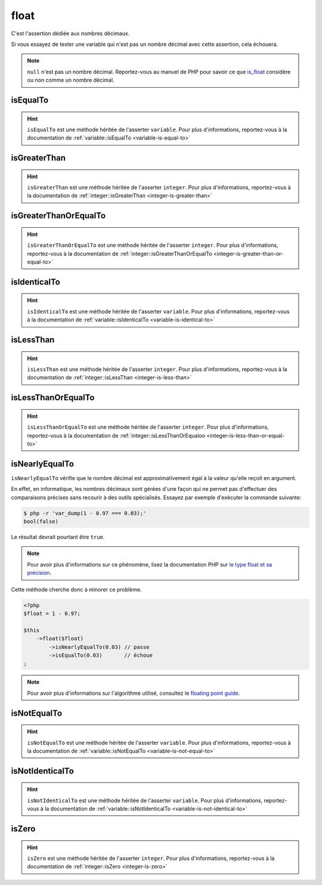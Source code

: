 .. _float-anchor:

float
*****

C'est l'assertion dédiée aux nombres décimaux.

Si vous essayez de tester une variable qui n'est pas un nombre décimal avec cette assertion, cela échouera.

.. note::
   ``null`` n'est pas un nombre décimal. Reportez-vous au manuel de PHP pour savoir ce que `is_float <http://php.net/is_float>`_ considère ou non comme un nombre décimal.


.. _float-is-equal-to:

isEqualTo
=========

.. hint::
   ``isEqualTo`` est une méthode héritée de l'asserter ``variable``.
   Pour plus d'informations, reportez-vous à la documentation de :ref:`variable::isEqualTo <variable-is-equal-to>`


.. _float-is-greater-than:

isGreaterThan
=============

.. hint::
   ``isGreaterThan`` est une méthode héritée de l'asserter ``integer``.
   Pour plus d'informations, reportez-vous à la documentation de :ref:`integer::isGreaterThan <integer-is-greater-than>`


.. _float-is-greater-than-or-equal-to:

isGreaterThanOrEqualTo
======================

.. hint::
   ``isGreaterThanOrEqualTo`` est une méthode héritée de l'asserter ``integer``.
   Pour plus d'informations, reportez-vous à la documentation de :ref:`integer::isGreaterThanOrEqualTo <integer-is-greater-than-or-equal-to>`


.. _float-is-identical-to:

isIdenticalTo
=============

.. hint::
   ``isIdenticalTo`` est une méthode héritée de l'asserter ``variable``.
   Pour plus d'informations, reportez-vous à la documentation de :ref:`variable::isIdenticalTo <variable-is-identical-to>`


.. _float-is-less-than:

isLessThan
==========

.. hint::
   ``isLessThan`` est une méthode héritée de l'asserter ``integer``.
   Pour plus d'informations, reportez-vous à la documentation de :ref:`integer::isLessThan <integer-is-less-than>`


.. _float-is-less-than-or-equal-to:

isLessThanOrEqualTo
===================

.. hint::
   ``isLessThanOrEqualTo`` est une méthode héritée de l'asserter ``integer``.
   Pour plus d'informations, reportez-vous à la documentation de :ref:`integer::isLessThanOrEqualoo <integer-is-less-than-or-equal-to>`


.. _is-nearly-equal-to:

isNearlyEqualTo
===============

``isNearlyEqualTo`` vérifie que le nombre décimal est approximativement égal à la valeur qu'elle reçoit en argument.

En effet, en informatique, les nombres décimaux sont gérées d'une façon qui ne permet pas d'effectuer des comparaisons précises sans recourir à des outils spécialisés. Essayez par exemple d'exécuter la commande suivante:

.. code-block:: shell

   $ php -r 'var_dump(1 - 0.97 === 0.03);'
   bool(false)

Le résultat devrait pourtant être ``true``.

.. note::
   Pour avoir plus d'informations sur ce phénomène, lisez la documentation PHP sur `le type float et sa précision <http://php.net/types.float>`_.


Cette méthode cherche donc à minorer ce problème.

.. code-block:: php

   <?php
   $float = 1 - 0.97;

   $this
       ->float($float)
           ->isNearlyEqualTo(0.03) // passe
           ->isEqualTo(0.03)       // échoue
   ;

.. note::
   Pour avoir plus d'informations sur l'algorithme utilisé, consultez le `floating point guide <http://www.floating-point-gui.de/errors/comparison/>`_.


.. _float-is-not-equal-to:

isNotEqualTo
============

.. hint::
   ``isNotEqualTo`` est une méthode héritée de l'asserter ``variable``.
   Pour plus d'informations, reportez-vous à la documentation de :ref:`variable::isNotEqualTo <variable-is-not-equal-to>`


.. _float-is-not-identical-to:

isNotIdenticalTo
================

.. hint::
   ``isNotIdenticalTo`` est une méthode héritée de l'asserter ``variable``.
   Pour plus d'informations, reportez-vous à la documentation de :ref:`variable::isNotIdenticalTo <variable-is-not-identical-to>`


.. _float-is-zero:

isZero
======

.. hint::
   ``isZero`` est une méthode héritée de l'asserter ``integer``.
   Pour plus d'informations, reportez-vous à la documentation de :ref:`integer::isZero <integer-is-zero>`
